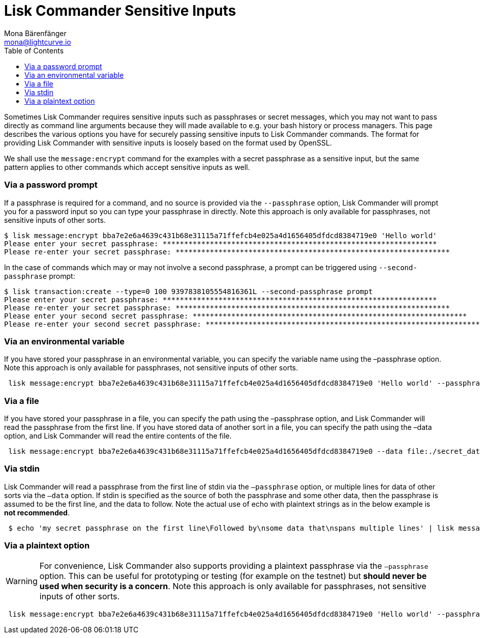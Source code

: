 = Lisk Commander Sensitive Inputs
Mona Bärenfänger <mona@lightcurve.io>
:toc:

Sometimes Lisk Commander requires sensitive inputs such as passphrases or secret messages, which you may not want to pass directly as command line arguments because they will made available to e.g. your bash history or process managers.
This page describes the various options you have for securely passing sensitive inputs to Lisk Commander commands.
The format for providing Lisk Commander with sensitive inputs is loosely based on the format used by OpenSSL.

We shall use the `message:encrypt` command for the examples with a secret passphrase as a sensitive input, but the same pattern applies to other commands which accept sensitive inputs as well.

=== Via a password prompt

If a passphrase is required for a command, and no source is provided via the `--passphrase` option, Lisk Commander will prompt you for a password input so you can type your passphrase in directly.
Note this approach is only available for passphrases, not sensitive inputs of other sorts.

[source,bash]
----
$ lisk message:encrypt bba7e2e6a4639c431b68e31115a71ffefcb4e025a4d1656405dfdcd8384719e0 'Hello world'
Please enter your secret passphrase: ****************************************************************
Please re-enter your secret passphrase: ****************************************************************
----

In the case of commands which may or may not involve a second passphrase, a prompt can be triggered using `--second-passphrase` prompt:

[source,bash]
----
$ lisk transaction:create --type=0 100 9397838105554816361L --second-passphrase prompt
Please enter your secret passphrase: ****************************************************************
Please re-enter your secret passphrase: ****************************************************************
Please enter your second secret passphrase: ****************************************************************
Please re-enter your second secret passphrase: ****************************************************************
----

=== Via an environmental variable

If you have stored your passphrase in an environmental variable, you can specify the variable name using the –passphrase option.
Note this approach is only available for passphrases, not sensitive inputs of other sorts.

[source,bash]
----
 lisk message:encrypt bba7e2e6a4639c431b68e31115a71ffefcb4e025a4d1656405dfdcd8384719e0 'Hello world' --passphrase env:PASSPHRASE
----

=== Via a file

If you have stored your passphrase in a file, you can specify the path using the –passphrase option, and Lisk Commander will read the passphrase from the first line.
If you have stored data of another sort in a file, you can specify the path using the –data option, and Lisk Commander will read the entire contents of the file.

[source,bash]
----
 lisk message:encrypt bba7e2e6a4639c431b68e31115a71ffefcb4e025a4d1656405dfdcd8384719e0 --data file:./secret_data.txt --passphrase file:./passphrase.txt
----

=== Via stdin

Lisk Commander will read a passphrase from the first line of stdin via the `–passphrase` option, or multiple lines for data of other sorts via the `–data` option.
If stdin is specified as the source of both the passphrase and some other data, then the passphrase is assumed to be the first line, and the data to follow.
Note the actual use of echo with plaintext strings as in the below example is *not recommended*.

[source,bash]
----
 $ echo 'my secret passphrase on the first line\Followed by\nsome data that\nspans multiple lines' | lisk message:encrypt bba7e2e6a4639c431b68e31115a71ffefcb4e025a4d1656405dfdcd8384719e0 --data stdin --passphrase stdin
----

=== Via a plaintext option

[WARNING]
====
For convenience, Lisk Commander also supports providing a plaintext passphrase via the `–passphrase` option.
This can be useful for prototyping or testing (for example on the testnet) but *should never be used when security is a concern*.
Note this approach is only available for passphrases, not sensitive inputs of other sorts.
====

[source,bash]
----
 lisk message:encrypt bba7e2e6a4639c431b68e31115a71ffefcb4e025a4d1656405dfdcd8384719e0 'Hello world' --passphrase 'pass:my secret passphrase'
----
